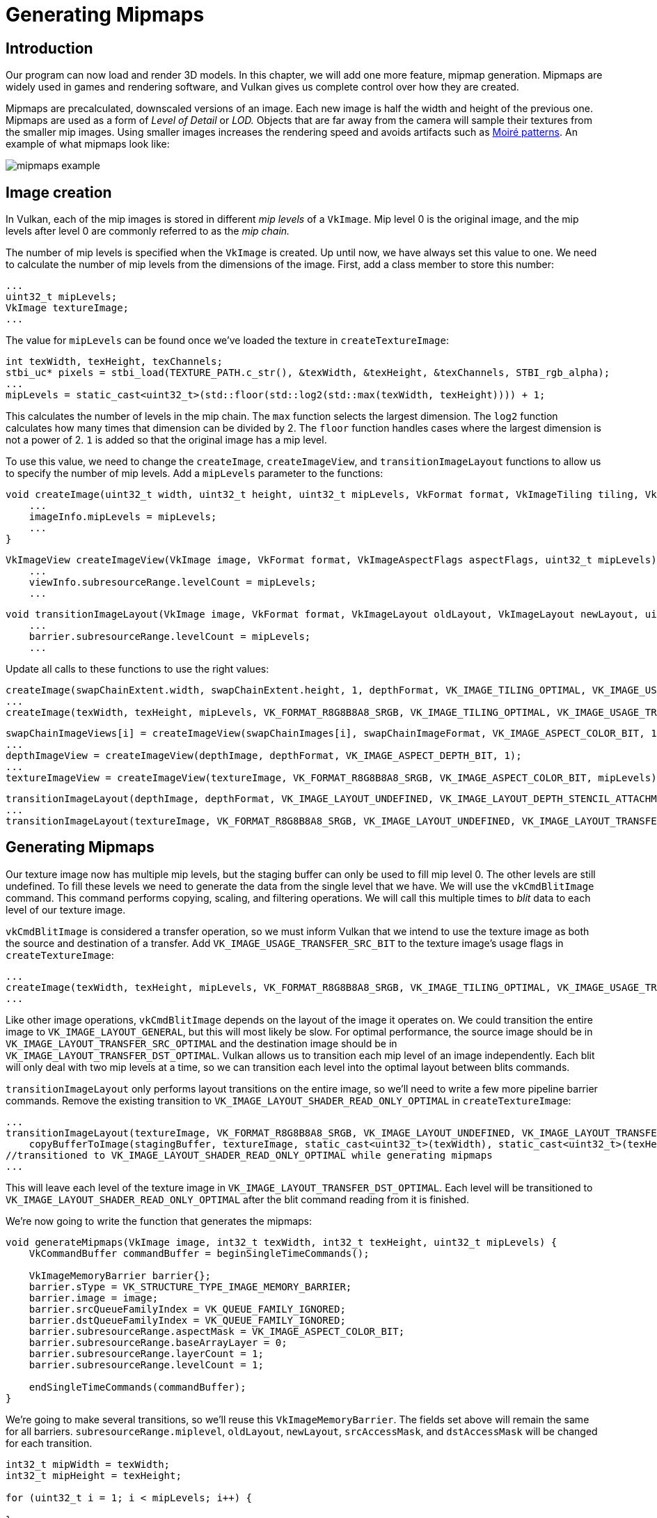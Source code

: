 :pp: {plus}{plus}

= Generating Mipmaps

== Introduction

Our program can now load and render 3D models.
In this chapter, we will add one more feature, mipmap generation.
Mipmaps are widely used in games and rendering software, and Vulkan gives us complete control over how they are created.

Mipmaps are precalculated, downscaled versions of an image.
Each new image is half the width and height of the previous one.
Mipmaps are used as a form of _Level of Detail_ or _LOD._ Objects that are far away from the camera will sample their textures from the smaller mip images.
Using smaller images increases the rendering speed and avoids artifacts such as https://en.wikipedia.org/wiki/Moir%C3%A9_pattern[Moiré patterns].
An example of what mipmaps look like:

image::/images/mipmaps_example.jpg[]

== Image creation

In Vulkan, each of the mip images is stored in different _mip levels_ of a `VkImage`.
Mip level 0 is the original image, and the mip levels after level 0 are commonly referred to as the _mip chain._

The number of mip levels is specified when the `VkImage` is created.
Up until now, we have always set this value to one.
We need to calculate the number of mip levels from the dimensions of the image.
First, add a class member to store this number:

[,c++]
----
...
uint32_t mipLevels;
VkImage textureImage;
...
----

The value for `mipLevels` can be found once we've loaded the texture in `createTextureImage`:

[,c++]
----
int texWidth, texHeight, texChannels;
stbi_uc* pixels = stbi_load(TEXTURE_PATH.c_str(), &texWidth, &texHeight, &texChannels, STBI_rgb_alpha);
...
mipLevels = static_cast<uint32_t>(std::floor(std::log2(std::max(texWidth, texHeight)))) + 1;
----

This calculates the number of levels in the mip chain.
The `max` function selects the largest dimension.
The `log2` function calculates how many times that dimension can be divided by 2.
The `floor` function handles cases where the largest dimension is not a power of 2.
`1` is added so that the original image has a mip level.

To use this value, we need to change the `createImage`, `createImageView`, and `transitionImageLayout` functions to allow us to specify the number of mip levels.
Add a `mipLevels` parameter to the functions:

[,c++]
----
void createImage(uint32_t width, uint32_t height, uint32_t mipLevels, VkFormat format, VkImageTiling tiling, VkImageUsageFlags usage, VkMemoryPropertyFlags properties, VkImage& image, VkDeviceMemory& imageMemory) {
    ...
    imageInfo.mipLevels = mipLevels;
    ...
}
----

[,c++]
----
VkImageView createImageView(VkImage image, VkFormat format, VkImageAspectFlags aspectFlags, uint32_t mipLevels) {
    ...
    viewInfo.subresourceRange.levelCount = mipLevels;
    ...
----

[,c++]
----
void transitionImageLayout(VkImage image, VkFormat format, VkImageLayout oldLayout, VkImageLayout newLayout, uint32_t mipLevels) {
    ...
    barrier.subresourceRange.levelCount = mipLevels;
    ...
----

Update all calls to these functions to use the right values:

[,c++]
----
createImage(swapChainExtent.width, swapChainExtent.height, 1, depthFormat, VK_IMAGE_TILING_OPTIMAL, VK_IMAGE_USAGE_DEPTH_STENCIL_ATTACHMENT_BIT, VK_MEMORY_PROPERTY_DEVICE_LOCAL_BIT, depthImage, depthImageMemory);
...
createImage(texWidth, texHeight, mipLevels, VK_FORMAT_R8G8B8A8_SRGB, VK_IMAGE_TILING_OPTIMAL, VK_IMAGE_USAGE_TRANSFER_DST_BIT | VK_IMAGE_USAGE_SAMPLED_BIT, VK_MEMORY_PROPERTY_DEVICE_LOCAL_BIT, textureImage, textureImageMemory);
----

[,c++]
----
swapChainImageViews[i] = createImageView(swapChainImages[i], swapChainImageFormat, VK_IMAGE_ASPECT_COLOR_BIT, 1);
...
depthImageView = createImageView(depthImage, depthFormat, VK_IMAGE_ASPECT_DEPTH_BIT, 1);
...
textureImageView = createImageView(textureImage, VK_FORMAT_R8G8B8A8_SRGB, VK_IMAGE_ASPECT_COLOR_BIT, mipLevels);
----

[,c++]
----
transitionImageLayout(depthImage, depthFormat, VK_IMAGE_LAYOUT_UNDEFINED, VK_IMAGE_LAYOUT_DEPTH_STENCIL_ATTACHMENT_OPTIMAL, 1);
...
transitionImageLayout(textureImage, VK_FORMAT_R8G8B8A8_SRGB, VK_IMAGE_LAYOUT_UNDEFINED, VK_IMAGE_LAYOUT_TRANSFER_DST_OPTIMAL, mipLevels);
----

== Generating Mipmaps

Our texture image now has multiple mip levels, but the staging buffer can only be used to fill mip level 0.
The other levels are still undefined.
To fill these levels we need to generate the data from the single level that we have.
We will use the `vkCmdBlitImage` command.
This command performs copying, scaling, and filtering operations.
We will call this multiple times to _blit_ data to each level of our texture image.

`vkCmdBlitImage` is considered a transfer operation, so we must inform Vulkan that we intend to use the texture image as both the source and destination of a transfer.
Add `VK_IMAGE_USAGE_TRANSFER_SRC_BIT` to the texture image's usage flags in `createTextureImage`:

[,c++]
----
...
createImage(texWidth, texHeight, mipLevels, VK_FORMAT_R8G8B8A8_SRGB, VK_IMAGE_TILING_OPTIMAL, VK_IMAGE_USAGE_TRANSFER_SRC_BIT | VK_IMAGE_USAGE_TRANSFER_DST_BIT | VK_IMAGE_USAGE_SAMPLED_BIT, VK_MEMORY_PROPERTY_DEVICE_LOCAL_BIT, textureImage, textureImageMemory);
...
----

Like other image operations, `vkCmdBlitImage` depends on the layout of the image it operates on.
We could transition the entire image to `VK_IMAGE_LAYOUT_GENERAL`, but this will most likely be slow.
For optimal performance, the source image should be in `VK_IMAGE_LAYOUT_TRANSFER_SRC_OPTIMAL` and the destination image should be in `VK_IMAGE_LAYOUT_TRANSFER_DST_OPTIMAL`.
Vulkan allows us to transition each mip level of an image independently.
Each blit will only deal with two mip levels at a time, so we can transition each level into the optimal layout between blits commands.

`transitionImageLayout` only performs layout transitions on the entire image, so we'll need to write a few more pipeline barrier commands.
Remove the existing transition to `VK_IMAGE_LAYOUT_SHADER_READ_ONLY_OPTIMAL` in `createTextureImage`:

[,c++]
----
...
transitionImageLayout(textureImage, VK_FORMAT_R8G8B8A8_SRGB, VK_IMAGE_LAYOUT_UNDEFINED, VK_IMAGE_LAYOUT_TRANSFER_DST_OPTIMAL, mipLevels);
    copyBufferToImage(stagingBuffer, textureImage, static_cast<uint32_t>(texWidth), static_cast<uint32_t>(texHeight));
//transitioned to VK_IMAGE_LAYOUT_SHADER_READ_ONLY_OPTIMAL while generating mipmaps
...
----

This will leave each level of the texture image in `VK_IMAGE_LAYOUT_TRANSFER_DST_OPTIMAL`.
Each level will be transitioned to `VK_IMAGE_LAYOUT_SHADER_READ_ONLY_OPTIMAL` after the blit command reading from it is finished.

We're now going to write the function that generates the mipmaps:

[,c++]
----
void generateMipmaps(VkImage image, int32_t texWidth, int32_t texHeight, uint32_t mipLevels) {
    VkCommandBuffer commandBuffer = beginSingleTimeCommands();

    VkImageMemoryBarrier barrier{};
    barrier.sType = VK_STRUCTURE_TYPE_IMAGE_MEMORY_BARRIER;
    barrier.image = image;
    barrier.srcQueueFamilyIndex = VK_QUEUE_FAMILY_IGNORED;
    barrier.dstQueueFamilyIndex = VK_QUEUE_FAMILY_IGNORED;
    barrier.subresourceRange.aspectMask = VK_IMAGE_ASPECT_COLOR_BIT;
    barrier.subresourceRange.baseArrayLayer = 0;
    barrier.subresourceRange.layerCount = 1;
    barrier.subresourceRange.levelCount = 1;

    endSingleTimeCommands(commandBuffer);
}
----

We're going to make several transitions, so we'll reuse this `VkImageMemoryBarrier`.
The fields set above will remain the same for all barriers.
`subresourceRange.miplevel`, `oldLayout`, `newLayout`, `srcAccessMask`, and `dstAccessMask` will be changed for each transition.

[,c++]
----
int32_t mipWidth = texWidth;
int32_t mipHeight = texHeight;

for (uint32_t i = 1; i < mipLevels; i++) {

}
----

This loop will record each of the `VkCmdBlitImage` commands.
Note that the loop variable starts at 1, not 0.

[,c++]
----
barrier.subresourceRange.baseMipLevel = i - 1;
barrier.oldLayout = VK_IMAGE_LAYOUT_TRANSFER_DST_OPTIMAL;
barrier.newLayout = VK_IMAGE_LAYOUT_TRANSFER_SRC_OPTIMAL;
barrier.srcAccessMask = VK_ACCESS_TRANSFER_WRITE_BIT;
barrier.dstAccessMask = VK_ACCESS_TRANSFER_READ_BIT;

vkCmdPipelineBarrier(commandBuffer,
    VK_PIPELINE_STAGE_TRANSFER_BIT, VK_PIPELINE_STAGE_TRANSFER_BIT, 0,
    0, nullptr,
    0, nullptr,
    1, &barrier);
----

First, we transition level `i - 1` to `VK_IMAGE_LAYOUT_TRANSFER_SRC_OPTIMAL`.
This transition will wait for level `i - 1` to be filled, either from the previous blit command, or from `vkCmdCopyBufferToImage`.
The current blit command will wait on this transition.

[,c++]
----
VkImageBlit blit{};
blit.srcOffsets[0] = { 0, 0, 0 };
blit.srcOffsets[1] = { mipWidth, mipHeight, 1 };
blit.srcSubresource.aspectMask = VK_IMAGE_ASPECT_COLOR_BIT;
blit.srcSubresource.mipLevel = i - 1;
blit.srcSubresource.baseArrayLayer = 0;
blit.srcSubresource.layerCount = 1;
blit.dstOffsets[0] = { 0, 0, 0 };
blit.dstOffsets[1] = { mipWidth > 1 ? mipWidth / 2 : 1, mipHeight > 1 ? mipHeight / 2 : 1, 1 };
blit.dstSubresource.aspectMask = VK_IMAGE_ASPECT_COLOR_BIT;
blit.dstSubresource.mipLevel = i;
blit.dstSubresource.baseArrayLayer = 0;
blit.dstSubresource.layerCount = 1;
----

Next, we specify the regions that will be used in the blit operation.
The source mip level is `i - 1` and the destination mip level is `i`.
The two elements of the `srcOffsets` array determine the 3D region that data will be blitted from.
`dstOffsets` determines the region that data will be blitted to.
The X and Y dimensions of the `dstOffsets[1]` are divided by two since each mip level is half the size of the previous level.
The Z dimension of `srcOffsets[1]` and `dstOffsets[1]` must be 1, since a 2D image has a depth of 1.

[,c++]
----
vkCmdBlitImage(commandBuffer,
    image, VK_IMAGE_LAYOUT_TRANSFER_SRC_OPTIMAL,
    image, VK_IMAGE_LAYOUT_TRANSFER_DST_OPTIMAL,
    1, &blit,
    VK_FILTER_LINEAR);
----

Now, we record the blit command.
Note that `textureImage` is used for both the `srcImage` and `dstImage` parameter.
This is because we're blitting between different levels of the same image.
The source mip level was just transitioned to `VK_IMAGE_LAYOUT_TRANSFER_SRC_OPTIMAL` and the destination level is still in `VK_IMAGE_LAYOUT_TRANSFER_DST_OPTIMAL` from `createTextureImage`.

Beware if you are using a dedicated transfer queue (as suggested in xref:04_Vertex_buffers/02_Staging_buffer.adoc[Vertex buffers]): `vkCmdBlitImage` must be submitted to a queue with graphics capability.

The last parameter allows us to specify a `VkFilter` to use in the blit.
We have the same filtering options here that we had when making the `VkSampler`.
We use the `VK_FILTER_LINEAR` to enable interpolation.

[,c++]
----
barrier.oldLayout = VK_IMAGE_LAYOUT_TRANSFER_SRC_OPTIMAL;
barrier.newLayout = VK_IMAGE_LAYOUT_SHADER_READ_ONLY_OPTIMAL;
barrier.srcAccessMask = VK_ACCESS_TRANSFER_READ_BIT;
barrier.dstAccessMask = VK_ACCESS_SHADER_READ_BIT;

vkCmdPipelineBarrier(commandBuffer,
    VK_PIPELINE_STAGE_TRANSFER_BIT, VK_PIPELINE_STAGE_FRAGMENT_SHADER_BIT, 0,
    0, nullptr,
    0, nullptr,
    1, &barrier);
----

This barrier transitions mip level `i - 1` to `VK_IMAGE_LAYOUT_SHADER_READ_ONLY_OPTIMAL`.
This transition waits on the current blit command to finish.
All sampling operations will wait on this transition to finish.

[,c++]
----
    ...
    if (mipWidth > 1) mipWidth /= 2;
    if (mipHeight > 1) mipHeight /= 2;
}
----

At the end of the loop, we divide the current mip dimensions by two.
We check each dimension before the division to ensure that dimension never becomes 0.
This handles cases where the image is not square, since one of the mip dimensions would reach 1 before the other dimension.
When this happens, that dimension should remain 1 for all remaining levels.

[,c++]
----
    barrier.subresourceRange.baseMipLevel = mipLevels - 1;
    barrier.oldLayout = VK_IMAGE_LAYOUT_TRANSFER_DST_OPTIMAL;
    barrier.newLayout = VK_IMAGE_LAYOUT_SHADER_READ_ONLY_OPTIMAL;
    barrier.srcAccessMask = VK_ACCESS_TRANSFER_WRITE_BIT;
    barrier.dstAccessMask = VK_ACCESS_SHADER_READ_BIT;

    vkCmdPipelineBarrier(commandBuffer,
        VK_PIPELINE_STAGE_TRANSFER_BIT, VK_PIPELINE_STAGE_FRAGMENT_SHADER_BIT, 0,
        0, nullptr,
        0, nullptr,
        1, &barrier);

    endSingleTimeCommands(commandBuffer);
}
----

Before we end the command buffer, we insert one more pipeline barrier.
This barrier transitions the last mip level from `VK_IMAGE_LAYOUT_TRANSFER_DST_OPTIMAL` to `VK_IMAGE_LAYOUT_SHADER_READ_ONLY_OPTIMAL`.
This wasn't handled by the loop, since the last mip level is never blitted from.

Finally, add the call to `generateMipmaps` in `createTextureImage`:

[,c++]
----
transitionImageLayout(textureImage, VK_FORMAT_R8G8B8A8_SRGB, VK_IMAGE_LAYOUT_UNDEFINED, VK_IMAGE_LAYOUT_TRANSFER_DST_OPTIMAL, mipLevels);
    copyBufferToImage(stagingBuffer, textureImage, static_cast<uint32_t>(texWidth), static_cast<uint32_t>(texHeight));
//transitioned to VK_IMAGE_LAYOUT_SHADER_READ_ONLY_OPTIMAL while generating mipmaps
...
generateMipmaps(textureImage, texWidth, texHeight, mipLevels);
----

Our texture image's mipmaps are now completely filled.

== Linear filtering support

It is very convenient to use a built-in function like `vkCmdBlitImage` to generate all the mip levels, but unfortunately it is not guaranteed to be supported on all platforms.
It requires the texture image format we use to support linear filtering, which can be checked with the `vkGetPhysicalDeviceFormatProperties` function.
We will add a check to the `generateMipmaps` function for this.

First add an additional parameter that specifies the image format:

[,c++]
----
void createTextureImage() {
    ...

    generateMipmaps(textureImage, VK_FORMAT_R8G8B8A8_SRGB, texWidth, texHeight, mipLevels);
}

void generateMipmaps(VkImage image, VkFormat imageFormat, int32_t texWidth, int32_t texHeight, uint32_t mipLevels) {

    ...
}
----

In the `generateMipmaps` function, use `vkGetPhysicalDeviceFormatProperties` to request the properties of the texture image format:

[,c++]
----
void generateMipmaps(VkImage image, VkFormat imageFormat, int32_t texWidth, int32_t texHeight, uint32_t mipLevels) {

    // Check if image format supports linear blitting
    VkFormatProperties formatProperties;
    vkGetPhysicalDeviceFormatProperties(physicalDevice, imageFormat, &formatProperties);

    ...
----

The `VkFormatProperties` struct has three fields named `linearTilingFeatures`, `optimalTilingFeatures` and `bufferFeatures` that each describe how the format can be used depending on the way it is used.
We create a texture image with the optimal tiling format, so we need to check `optimalTilingFeatures`.
Support for the linear filtering feature can be checked with the `VK_FORMAT_FEATURE_SAMPLED_IMAGE_FILTER_LINEAR_BIT`:

[,c++]
----
if (!(formatProperties.optimalTilingFeatures & VK_FORMAT_FEATURE_SAMPLED_IMAGE_FILTER_LINEAR_BIT)) {
    throw std::runtime_error("texture image format does not support linear blitting!");
}
----

There are two alternatives in this case.
You could implement a function that searches common texture image formats for one that _does_ support linear blitting, or you could implement the mipmap generation in software with a library like https://github.com/nothings/stb/blob/master/stb_image_resize.h[stb_image_resize].
Each mip level can then be loaded into the image in the same way that you loaded the original image.

It should be noted that it is uncommon in practice to generate the mipmap levels at runtime anyway.
Usually they are pregenerated and stored in the texture file alongside the base level to improve loading speed.
Implementing resizing in software and loading multiple levels from a file is left as an exercise to the reader.

== Sampler

While the `VkImage` holds the mipmap data, `VkSampler` controls how that data is read while rendering.
Vulkan allows us to specify `minLod`, `maxLod`, `mipLodBias`, and `mipmapMode` ("Lod" means "Level of Detail").
When a texture is sampled, the sampler selects a mip level according to the following pseudocode:

[,c++]
----
lod = getLodLevelFromScreenSize(); //smaller when the object is close, may be negative
lod = clamp(lod + mipLodBias, minLod, maxLod);

level = clamp(floor(lod), 0, texture.mipLevels - 1);  //clamped to the number of mip levels in the texture

if (mipmapMode == VK_SAMPLER_MIPMAP_MODE_NEAREST) {
    color = sample(level);
} else {
    color = blend(sample(level), sample(level + 1));
}
----

If `samplerInfo.mipmapMode` is `VK_SAMPLER_MIPMAP_MODE_NEAREST`, `lod` selects the mip level to sample from.
If the mipmap mode is `VK_SAMPLER_MIPMAP_MODE_LINEAR`, `lod` is used to select two mip levels to be sampled.
Those levels are sampled and the results are linearly blended.

The sample operation is also affected by `lod`:

[,c++]
----
if (lod <= 0) {
    color = readTexture(uv, magFilter);
} else {
    color = readTexture(uv, minFilter);
}
----

If the object is close to the camera, `magFilter` is used as the filter.
If the object is further from the camera, `minFilter` is used.
Normally, `lod` is non-negative, and is only 0 when close the camera.
`mipLodBias` lets us force Vulkan to use lower `lod` and `level` than it would normally use.

To see the results of this chapter, we need to choose values for our `textureSampler`.
We've already set the `minFilter` and `magFilter` to use `VK_FILTER_LINEAR`.
We just need to choose values for `minLod`, `maxLod`, `mipLodBias`, and `mipmapMode`.

[,c++]
----
void createTextureSampler() {
    ...
    samplerInfo.mipmapMode = VK_SAMPLER_MIPMAP_MODE_LINEAR;
    samplerInfo.minLod = 0.0f; // Optional
    samplerInfo.maxLod = VK_LOD_CLAMP_NONE;
    samplerInfo.mipLodBias = 0.0f; // Optional
    ...
}
----

To allow the full range of mip levels to be used, we set `minLod` to 0.0f, and `maxLod` to `VK_LOD_CLAMP_NONE`.
This constant is equal to `1000.0f`, which means that all available mipmap levels in the texture will be sampled.
We have no reason to change the `lod` value, so we set `mipLodBias` to 0.0f.

Now run your program and you should see the following:

image::/images/mipmaps.png[]

It's not a dramatic difference, since our scene is so simple.
There are subtle differences if you look closely.

image::/images/mipmaps_comparison.png[]

The most noticeable difference is the writing on the papers.
With mipmaps, the writing has been smoothed.
Without mipmaps, the writing has harsh edges and gaps from Moiré artifacts.

You can play around with the sampler settings to see how they affect mipmapping.
For example, by changing `minLod`, you can force the sampler to not use the lowest mip levels:

[,c++]
----
samplerInfo.minLod = static_cast<float>(mipLevels / 2);
----

These settings will produce this image:

image::/images/highmipmaps.png[]

This is how higher mip levels will be used when objects are further away from the camera.

link:/attachments/29_mipmapping.cpp[C{pp} code] / link:/attachments/27_shader_depth.vert[Vertex shader] / link:/attachments/27_shader_depth.frag[Fragment shader]
